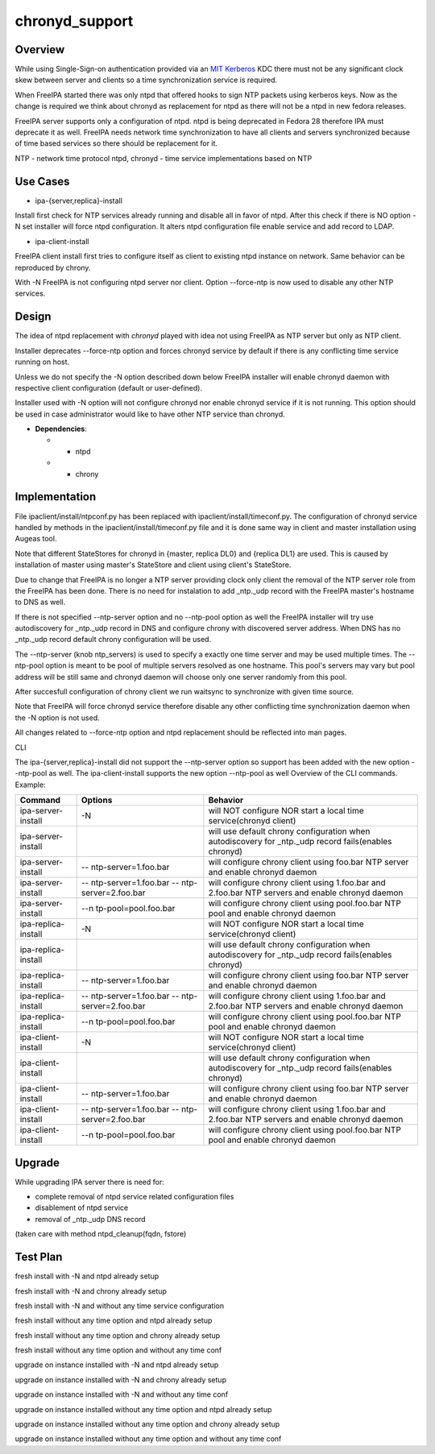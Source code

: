 chronyd_support
===============

Overview
--------

While using Single-Sign-on authentication provided via an
`MIT <http://web.mit.edu/kerberos/>`__
`Kerberos <http://en.wikipedia.org/wiki/Kerberos_%28protocol%29>`__ KDC
there must not be any significant clock skew between server and clients
so a time synchronization service is required.

When FreeIPA started there was only ntpd that offered hooks to sign NTP
packets using kerberos keys. Now as the change is required we think
about chronyd as replacement for ntpd as there will not be a ntpd in new
fedora releases.

FreeIPA server supports only a configuration of ntpd. ntpd is being
deprecated in Fedora 28 therefore IPA must deprecate it as well. FreeIPA
needs network time synchronization to have all clients and servers
synchronized because of time based services so there should be
replacement for it.

NTP - network time protocol ntpd, chronyd - time service implementations
based on NTP



Use Cases
---------

-  ipa-{server,replica}-install

Install first check for NTP services already running and disable all in
favor of ntpd. After this check if there is NO option -N set installer
will force ntpd configuration. It alters ntpd configuration file enable
service and add record to LDAP.

-  ipa-client-install

FreeIPA client install first tries to configure itself as client to
existing ntpd instance on network. Same behavior can be reproduced by
chrony.

With -N FreeIPA is not configuring ntpd server nor client. Option
--force-ntp is now used to disable any other NTP services.

Design
------

The idea of ntpd replacement with *chronyd* played with idea not using
FreeIPA as NTP server but only as NTP client.

Installer deprecates --force-ntp option and forces chronyd service by
default if there is any conflicting time service running on host.

Unless we do not specify the -N option described down below FreeIPA
installer will enable chronyd daemon with respective client
configuration (default or user-defined).

Installer used with -N option will not configure chronyd nor enable
chronyd service if it is not running. This option should be used in case
administrator would like to have other NTP service than chronyd.

-  **Dependencies**:

   -  - ntpd
   -  + chrony

Implementation
--------------

File ipaclient/install/ntpconf.py has been replaced with
ipaclient/install/timeconf.py. The configuration of chronyd service
handled by methods in the ipaclient/install/timeconf.py file and it is
done same way in client and master installation using Augeas tool.

Note that different StateStores for chronyd in {master, replica DL0} and
{replica DL1} are used. This is caused by installation of master using
master's StateStore and client using client's StateStore.

Due to change that FreeIPA is no longer a NTP server providing clock
only client the removal of the NTP server role from the FreeIPA has been
done. There is no need for instalation to add \_ntp._udp record with the
FreeIPA master's hostname to DNS as well.

If there is not specified --ntp-server option and no --ntp-pool option
as well the FreeIPA installer will try use autodiscovery for \_ntp._udp
record in DNS and configure chrony with discovered server address. When
DNS has no \_ntp._udp record default chrony configuration will be used.

The --ntp-server (knob ntp_servers) is used to specify a exactly one
time server and may be used multiple times. The --ntp-pool option is
meant to be pool of multiple servers resolved as one hostname. This
pool's servers may vary but pool address will be still same and chronyd
daemon will choose only one server randomly from this pool.

After succesfull configuration of chrony client we run waitsync to
synchronize with given time source.

Note that FreeIPA will force chronyd service therefore disable any other
conflicting time synchronization daemon when the -N option is not used.

All changes related to --force-ntp option and ntpd replacement should be
reflected into man pages.

CLI

The ipa-{server,replica}-install did not support the --ntp-server option
so support has been added with the new option --ntp-pool as well. The
ipa-client-install supports the new option --ntp-pool as well Overview
of the CLI commands. Example:

+---------------------+----------------------+----------------------+
| Command             | Options              | Behavior             |
+=====================+======================+======================+
| ipa-server-install  | -N                   | will NOT configure   |
|                     |                      | NOR start a local    |
|                     |                      | time service(chronyd |
|                     |                      | client)              |
+---------------------+----------------------+----------------------+
| ipa-server-install  |                      | will use default     |
|                     |                      | chrony configuration |
|                     |                      | when autodiscovery   |
|                     |                      | for \_ntp._udp       |
|                     |                      | record fails(enables |
|                     |                      | chronyd)             |
+---------------------+----------------------+----------------------+
| ipa-server-install  | --                   | will configure       |
|                     | ntp-server=1.foo.bar | chrony client using  |
|                     |                      | foo.bar NTP server   |
|                     |                      | and enable chronyd   |
|                     |                      | daemon               |
+---------------------+----------------------+----------------------+
| ipa-server-install  | --                   | will configure       |
|                     | ntp-server=1.foo.bar | chrony client using  |
|                     | --                   | 1.foo.bar and        |
|                     | ntp-server=2.foo.bar | 2.foo.bar NTP        |
|                     |                      | servers and enable   |
|                     |                      | chronyd daemon       |
+---------------------+----------------------+----------------------+
| ipa-server-install  | --n                  | will configure       |
|                     | tp-pool=pool.foo.bar | chrony client using  |
|                     |                      | pool.foo.bar NTP     |
|                     |                      | pool and enable      |
|                     |                      | chronyd daemon       |
+---------------------+----------------------+----------------------+
| ipa-replica-install | -N                   | will NOT configure   |
|                     |                      | NOR start a local    |
|                     |                      | time service(chronyd |
|                     |                      | client)              |
+---------------------+----------------------+----------------------+
| ipa-replica-install |                      | will use default     |
|                     |                      | chrony configuration |
|                     |                      | when autodiscovery   |
|                     |                      | for \_ntp._udp       |
|                     |                      | record fails(enables |
|                     |                      | chronyd)             |
+---------------------+----------------------+----------------------+
| ipa-replica-install | --                   | will configure       |
|                     | ntp-server=1.foo.bar | chrony client using  |
|                     |                      | foo.bar NTP server   |
|                     |                      | and enable chronyd   |
|                     |                      | daemon               |
+---------------------+----------------------+----------------------+
| ipa-replica-install | --                   | will configure       |
|                     | ntp-server=1.foo.bar | chrony client using  |
|                     | --                   | 1.foo.bar and        |
|                     | ntp-server=2.foo.bar | 2.foo.bar NTP        |
|                     |                      | servers and enable   |
|                     |                      | chronyd daemon       |
+---------------------+----------------------+----------------------+
| ipa-replica-install | --n                  | will configure       |
|                     | tp-pool=pool.foo.bar | chrony client using  |
|                     |                      | pool.foo.bar NTP     |
|                     |                      | pool and enable      |
|                     |                      | chronyd daemon       |
+---------------------+----------------------+----------------------+
| ipa-client-install  | -N                   | will NOT configure   |
|                     |                      | NOR start a local    |
|                     |                      | time service(chronyd |
|                     |                      | client)              |
+---------------------+----------------------+----------------------+
| ipa-client-install  |                      | will use default     |
|                     |                      | chrony configuration |
|                     |                      | when autodiscovery   |
|                     |                      | for \_ntp._udp       |
|                     |                      | record fails(enables |
|                     |                      | chronyd)             |
+---------------------+----------------------+----------------------+
| ipa-client-install  | --                   | will configure       |
|                     | ntp-server=1.foo.bar | chrony client using  |
|                     |                      | foo.bar NTP server   |
|                     |                      | and enable chronyd   |
|                     |                      | daemon               |
+---------------------+----------------------+----------------------+
| ipa-client-install  | --                   | will configure       |
|                     | ntp-server=1.foo.bar | chrony client using  |
|                     | --                   | 1.foo.bar and        |
|                     | ntp-server=2.foo.bar | 2.foo.bar NTP        |
|                     |                      | servers and enable   |
|                     |                      | chronyd daemon       |
+---------------------+----------------------+----------------------+
| ipa-client-install  | --n                  | will configure       |
|                     | tp-pool=pool.foo.bar | chrony client using  |
|                     |                      | pool.foo.bar NTP     |
|                     |                      | pool and enable      |
|                     |                      | chronyd daemon       |
+---------------------+----------------------+----------------------+

Upgrade
-------

While upgrading IPA server there is need for:

-  complete removal of ntpd service related configuration files
-  disablement of ntpd service
-  removal of \_ntp._udp DNS record

(taken care with method ntpd_cleanup(fqdn, fstore)



Test Plan
---------

fresh install with -N and ntpd already setup

fresh install with -N and chrony already setup

fresh install with -N and without any time service configuration

fresh install without any time option and ntpd already setup

fresh install without any time option and chrony already setup

fresh install without any time option and without any time conf

upgrade on instance installed with -N and ntpd already setup

upgrade on instance installed with -N and chrony already setup

upgrade on instance installed with -N and without any time conf

upgrade on instance installed without any time option and ntpd already
setup

upgrade on instance installed without any time option and chrony already
setup

upgrade on instance installed without any time option and without any
time conf